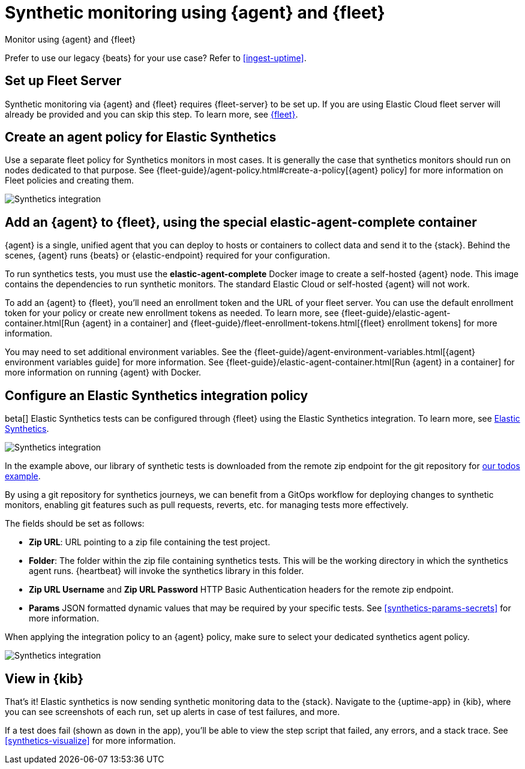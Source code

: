 :synthetics-image: docker.elastic.co/beats/elastic-agent-complete:{version}

[[synthetics-quickstart-fleet]]
= Synthetic monitoring using {agent} and {fleet}

++++
<titleabbrev>Monitor using {agent} and {fleet}</titleabbrev>
++++

****
Prefer to use our legacy {beats} for your use case? Refer to <<ingest-uptime>>.
****

[discrete]
[[synthetics-quickstart-fleet-setup]]
== Set up Fleet Server

Synthetic monitoring via {agent} and {fleet} requires {fleet-server} to be set up. If you are using Elastic Cloud fleet server will already be provided and you can skip this step. To learn more, see <<set-up-fleet,{fleet}>>.

[discrete]
[[synthetics-quickstart-fleet-agent-policy]]
== Create an agent policy for Elastic Synthetics

Use a separate fleet policy for Synthetics monitors in most cases. It is generally the case that synthetics monitors should run on nodes dedicated to that purpose. See {fleet-guide}/agent-policy.html#create-a-policy[{agent} policy] for more information on Fleet policies and creating them.

[role="screenshot"]
image::images/synthetics-agent-policy.png[Synthetics integration]

[discrete]
[[synthetics-quickstart-fleet-add-container]]
== Add an {agent} to {fleet}, using the special *elastic-agent-complete* container

{agent} is a single, unified agent that you can deploy to hosts or containers to collect data and send it to the {stack}. Behind the scenes, {agent} runs {beats} or {elastic-endpoint} required for your configuration. 

To run synthetics tests, you must use the *elastic-agent-complete* Docker image to create a self-hosted {agent} node. This image contains the dependencies to run synthetic monitors. The standard Elastic Cloud or self-hosted {agent} will not work.

To add an {agent} to {fleet}, you'll need an enrollment token and the URL of your fleet server. You can use the default enrollment token for your policy or create new enrollment tokens as needed. To learn more, see {fleet-guide}/elastic-agent-container.html[Run {agent} in a container] and {fleet-guide}/fleet-enrollment-tokens.html[{fleet} enrollment tokens] for more information.

You may need to set additional environment variables. See the {fleet-guide}/agent-environment-variables.html[{agent} environment variables guide] for more information. See {fleet-guide}/elastic-agent-container.html[Run {agent} in a container] for more information on running {agent} with Docker.

[discrete]
[[synthetics-quickstart-fleet-configure-policy]]
== Configure an Elastic Synthetics integration policy

beta[] Elastic Synthetics tests can be configured through {fleet} using the Elastic Synthetics integration. To learn more, see <<add-synthetics-integration,Elastic Synthetics>>.

[role="screenshot"]
image::images/synthetics-integration.png[Synthetics integration]

In the example above, our library of synthetic tests is downloaded from the
remote zip endpoint for the git repository for https://github.com/elastic/synthetics-demo/tree/main/todos/synthetics-tests[our todos example]. 

By using a git repository for synthetics journeys, we can benefit from a GitOps workflow for deploying changes to  synthetic monitors, enabling git features such as pull requests, reverts, etc. for managing tests more effectively.

The fields should be set as follows:

* *Zip URL*: URL pointing to a zip file containing the test project.

* *Folder*: The folder within the zip file containing synthetics tests. This will be the working directory in which the synthetics agent runs. {heartbeat} will invoke the synthetics library in this folder. 

* *Zip URL Username* and *Zip URL Password* HTTP Basic Authentication headers for the remote zip endpoint. 

* *Params* JSON formatted dynamic values that may be required by your specific tests. See <<synthetics-params-secrets>> for more information.

When applying the integration policy to an {agent} policy, make sure to select your dedicated synthetics agent policy.

[role="screenshot"]
image::images/synthetics-agent-policy-select.png[Synthetics integration]

[discrete]
[[synthetics-quickstart-fleet-view-in-kib]]
== View in {kib}

That's it! Elastic synthetics is now sending synthetic monitoring data to the {stack}.
Navigate to the {uptime-app} in {kib}, where you can see screenshots of each run,
set up alerts in case of test failures, and more.

If a test does fail (shown as `down` in the app), you'll be able to view the step script that failed,
any errors, and a stack trace.
See <<synthetics-visualize>> for more information.
